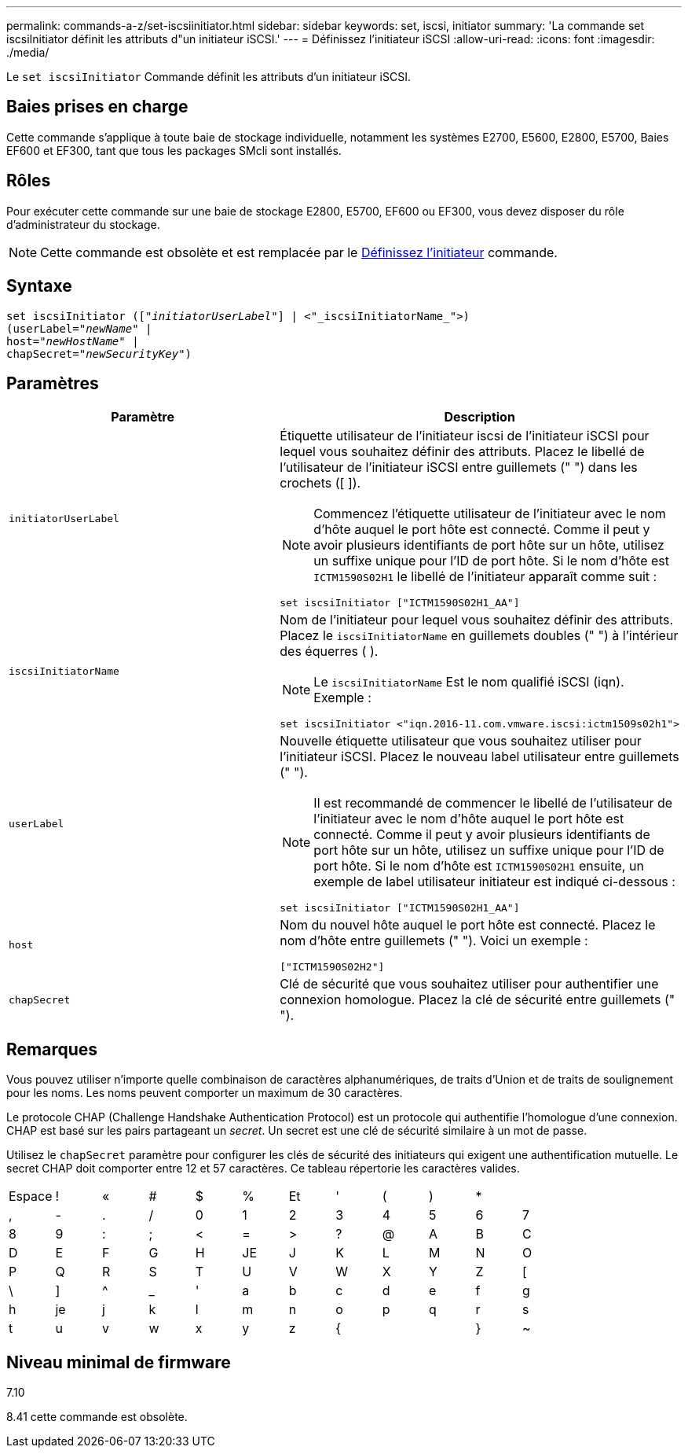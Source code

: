 ---
permalink: commands-a-z/set-iscsiinitiator.html 
sidebar: sidebar 
keywords: set, iscsi, initiator 
summary: 'La commande set iscsiInitiator définit les attributs d"un initiateur iSCSI.' 
---
= Définissez l'initiateur iSCSI
:allow-uri-read: 
:icons: font
:imagesdir: ./media/


[role="lead"]
Le `set iscsiInitiator` Commande définit les attributs d'un initiateur iSCSI.



== Baies prises en charge

Cette commande s'applique à toute baie de stockage individuelle, notamment les systèmes E2700, E5600, E2800, E5700, Baies EF600 et EF300, tant que tous les packages SMcli sont installés.



== Rôles

Pour exécuter cette commande sur une baie de stockage E2800, E5700, EF600 ou EF300, vous devez disposer du rôle d'administrateur du stockage.

[NOTE]
====
Cette commande est obsolète et est remplacée par le xref:set-initiator.adoc[Définissez l'initiateur] commande.

====


== Syntaxe

[listing, subs="+macros"]
----
set iscsiInitiator (pass:quotes[["_initiatorUserLabel_"]] | <"_iscsiInitiatorName_">)
(userLabel=pass:quotes["_newName_"] |
host=pass:quotes["_newHostName_"] |
chapSecret=pass:quotes["_newSecurityKey_"])
----


== Paramètres

[cols="2*"]
|===
| Paramètre | Description 


 a| 
`initiatorUserLabel`
 a| 
Étiquette utilisateur de l'initiateur iscsi de l'initiateur iSCSI pour lequel vous souhaitez définir des attributs. Placez le libellé de l'utilisateur de l'initiateur iSCSI entre guillemets (" ") dans les crochets ([ ]).

[NOTE]
====
Commencez l'étiquette utilisateur de l'initiateur avec le nom d'hôte auquel le port hôte est connecté. Comme il peut y avoir plusieurs identifiants de port hôte sur un hôte, utilisez un suffixe unique pour l'ID de port hôte. Si le nom d'hôte est `ICTM1590S02H1` le libellé de l'initiateur apparaît comme suit :

====
[listing]
----
set iscsiInitiator ["ICTM1590S02H1_AA"]
----


 a| 
`iscsiInitiatorName`
 a| 
Nom de l'initiateur pour lequel vous souhaitez définir des attributs. Placez le `iscsiInitiatorName` en guillemets doubles (" ") à l'intérieur des équerres ( ).

[NOTE]
====
Le `iscsiInitiatorName` Est le nom qualifié iSCSI (iqn). Exemple :

====
[listing]
----
set iscsiInitiator <"iqn.2016-11.com.vmware.iscsi:ictm1509s02h1">
----


 a| 
`userLabel`
 a| 
Nouvelle étiquette utilisateur que vous souhaitez utiliser pour l'initiateur iSCSI. Placez le nouveau label utilisateur entre guillemets (" ").

[NOTE]
====
Il est recommandé de commencer le libellé de l'utilisateur de l'initiateur avec le nom d'hôte auquel le port hôte est connecté. Comme il peut y avoir plusieurs identifiants de port hôte sur un hôte, utilisez un suffixe unique pour l'ID de port hôte. Si le nom d'hôte est `ICTM1590S02H1` ensuite, un exemple de label utilisateur initiateur est indiqué ci-dessous :

====
[listing]
----
set iscsiInitiator ["ICTM1590S02H1_AA"]
----


 a| 
`host`
 a| 
Nom du nouvel hôte auquel le port hôte est connecté. Placez le nom d'hôte entre guillemets (" "). Voici un exemple :

[listing]
----
["ICTM1590S02H2"]
----


 a| 
`chapSecret`
 a| 
Clé de sécurité que vous souhaitez utiliser pour authentifier une connexion homologue. Placez la clé de sécurité entre guillemets (" ").

|===


== Remarques

Vous pouvez utiliser n'importe quelle combinaison de caractères alphanumériques, de traits d'Union et de traits de soulignement pour les noms. Les noms peuvent comporter un maximum de 30 caractères.

Le protocole CHAP (Challenge Handshake Authentication Protocol) est un protocole qui authentifie l'homologue d'une connexion. CHAP est basé sur les pairs partageant un _secret_. Un secret est une clé de sécurité similaire à un mot de passe.

Utilisez le `chapSecret` paramètre pour configurer les clés de sécurité des initiateurs qui exigent une authentification mutuelle. Le secret CHAP doit comporter entre 12 et 57 caractères. Ce tableau répertorie les caractères valides.

[cols="1a,1a,1a,1a,1a,1a,1a,1a,1a,1a,1a,1a"]
|===


 a| 
Espace
 a| 
!
 a| 
«
 a| 
#
 a| 
$
 a| 
%
 a| 
Et
 a| 
'
 a| 
(
 a| 
)
 a| 
*
 a| 



 a| 
,
 a| 
-
 a| 
.
 a| 
/
 a| 
0
 a| 
1
 a| 
2
 a| 
3
 a| 
4
 a| 
5
 a| 
6
 a| 
7



 a| 
8
 a| 
9
 a| 
:
 a| 
;
 a| 
<
 a| 
=
 a| 
>
 a| 
?
 a| 
@
 a| 
A
 a| 
B
 a| 
C



 a| 
D
 a| 
E
 a| 
F
 a| 
G
 a| 
H
 a| 
JE
 a| 
J
 a| 
K
 a| 
L
 a| 
M
 a| 
N
 a| 
O



 a| 
P
 a| 
Q
 a| 
R
 a| 
S
 a| 
T
 a| 
U
 a| 
V
 a| 
W
 a| 
X
 a| 
Y
 a| 
Z
 a| 
[



 a| 
\
 a| 
]
 a| 
^
 a| 
_
 a| 
'
 a| 
a
 a| 
b
 a| 
c
 a| 
d
 a| 
e
 a| 
f
 a| 
g



 a| 
h
 a| 
je
 a| 
j
 a| 
k
 a| 
l
 a| 
m
 a| 
n
 a| 
o
 a| 
p
 a| 
q
 a| 
r
 a| 
s



 a| 
t
 a| 
u
 a| 
v
 a| 
w
 a| 
x
 a| 
y
 a| 
z
 a| 
{
 a| 
|
 a| 
}
 a| 
~
 a| 

|===


== Niveau minimal de firmware

7.10

8.41 cette commande est obsolète.
